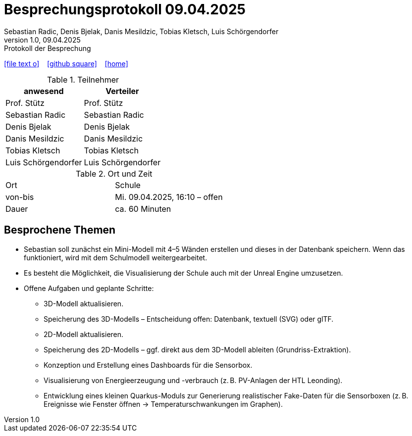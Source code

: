 = Besprechungsprotokoll 09.04.2025
Sebastian Radic, Denis Bjelak, Danis Mesildzic, Tobias Kletsch, Luis Schörgendorfer
1.0, 09.04.2025: Protokoll der Besprechung

ifndef::imagesdir[:imagesdir: images]
:icons: font

ifdef::backend-html5[]

icon:file-text-o[link=https://raw.githubusercontent.com/htl-leonding-college/asciidoctor-docker-template/master/asciidocs/{docname}.adoc] ‏ ‏ ‎
icon:github-square[link=https://github.com/htl-leonding-college/asciidoctor-docker-template] ‏ ‏ ‎
icon:home[link=https://htl-leonding.github.io/]
endif::backend-html5[]

.Teilnehmer
|===
|anwesend |Verteiler

|Prof. Stütz
|Prof. Stütz

|Sebastian Radic
|Sebastian Radic

|Denis Bjelak
|Denis Bjelak

|Danis Mesildzic
|Danis Mesildzic

|Tobias Kletsch
|Tobias Kletsch

|Luis Schörgendorfer
|Luis Schörgendorfer
|===

.Ort und Zeit
[cols=2*]
|===
|Ort
|Schule

|von-bis
|Mi. 09.04.2025, 16:10 – offen
|Dauer
|ca. 60 Minuten
|===

== Besprochene Themen

* Sebastian soll zunächst ein Mini-Modell mit 4–5 Wänden erstellen und dieses in der Datenbank speichern. Wenn das funktioniert, wird mit dem Schulmodell weitergearbeitet.
* Es besteht die Möglichkeit, die Visualisierung der Schule auch mit der Unreal Engine umzusetzen.
* Offene Aufgaben und geplante Schritte:
  ** 3D-Modell aktualisieren.
  ** Speicherung des 3D-Modells – Entscheidung offen: Datenbank, textuell (SVG) oder glTF.
  ** 2D-Modell aktualisieren.
  ** Speicherung des 2D-Modells – ggf. direkt aus dem 3D-Modell ableiten (Grundriss-Extraktion).
  ** Konzeption und Erstellung eines Dashboards für die Sensorbox.
  ** Visualisierung von Energieerzeugung und -verbrauch (z. B. PV-Anlagen der HTL Leonding).
  ** Entwicklung eines kleinen Quarkus-Moduls zur Generierung realistischer Fake-Daten für die Sensorboxen (z. B. Ereignisse wie Fenster öffnen → Temperaturschwankungen im Graphen).
